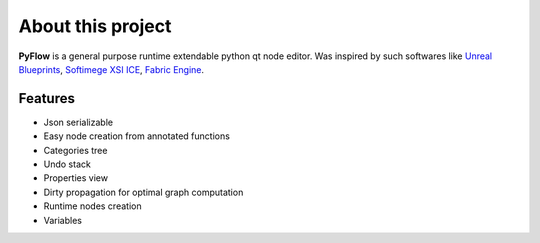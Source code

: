 About this project
==================
**PyFlow** is a general purpose runtime extendable python qt node editor. Was inspired by such softwares like `Unreal Blueprints`_, `Softimege XSI ICE`_, `Fabric Engine`_.

.. _Unreal Blueprints: https://docs.unrealengine.com/en-US/Engine/Blueprints/index.html
.. _Softimege XSI ICE: https://en.wikipedia.org/wiki/Autodesk_Softimage#ICE_Interactive_Creative_Environment
.. _Fabric Engine: https://vimeo.com/121838604


Features
********

- Json serializable
- Easy node creation from annotated functions
- Categories tree
- Undo stack
- Properties view
- Dirty propagation for optimal graph computation
- Runtime nodes creation
- Variables
